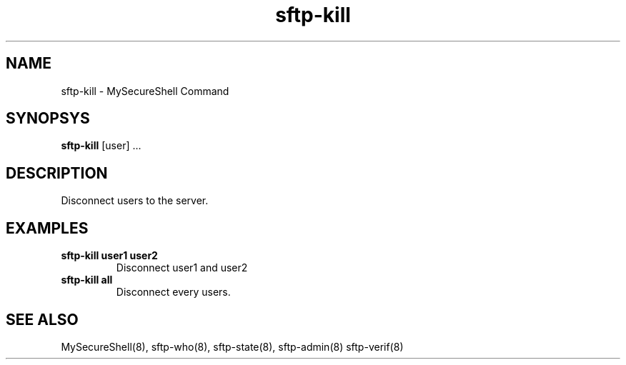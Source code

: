 .TH sftp-kill 8 "03/05/2006" mss-utils "sftp-kill Manual for MySecureShell"
.SH NAME
sftp-kill - MySecureShell Command
.SH SYNOPSYS
\fBsftp-kill\fP [user] ...
.SH DESCRIPTION
Disconnect users to the server.
.SH EXAMPLES
.TP
\fBsftp-kill user1 user2\fP
Disconnect user1 and user2
.TP
\fBsftp-kill all\fP
Disconnect every users.
.SH SEE ALSO
MySecureShell(8), sftp-who(8), sftp-state(8), sftp-admin(8) sftp-verif(8)
